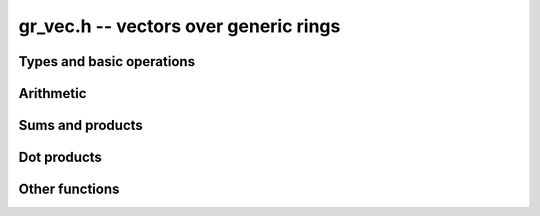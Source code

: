 .. _gr-vec:

**gr_vec.h** -- vectors over generic rings
===============================================================================

Types and basic operations
--------------------------------------------------------------------------------

.. type:: gr_vec_struct

.. type:: gr_vec_t

.. function:: void gr_vec_init(gr_vec_t vec, slong len, gr_ctx_t ctx)

    Initializes *vec* to a vector of length *len* with elements
    in the ring *ctx*. The length must be nonnegative.
    All entries are set to zero.

.. function:: void gr_vec_clear(gr_vec_t vec, gr_ctx_t ctx)

    Clears the vector *vec*.

.. macro:: GR_VEC_ENTRY(vec, i, sz)

    Macro to access the *i*-th element in the vector *vec*,
    indexed from zero, assuming that entries have size ``sz``.
    The index must be in bounds.

.. function:: gr_ptr gr_vec_entry_ptr(gr_vec_t vec, slong i, gr_ctx_t ctx)

    Returns a pointer to the *i*-th element in the vector *vec*,
    indexed from zero. The index must be in bounds.

.. function:: slong gr_vec_length(const gr_vec_t vec, gr_ctx_t ctx)

    Returns the length of the vector *vec*.

.. function:: void gr_vec_fit_length(gr_vec_t vec, slong len, gr_ctx_t ctx)

    Allocates space for at least *len* elements in the vector *vec*.
    This does not change the size of the vector.

.. function:: void gr_vec_set_length(gr_vec_t vec, slong len, gr_ctx_t ctx)

    Resizes the vector to length *len*, which must be nonnegative.
    The vector will be extended with zeros.

.. function:: int gr_vec_set(gr_vec_t res, const gr_vec_t src, gr_ctx_t ctx)

    Sets *res* to a copy of the vector *src*.

.. function:: int gr_vec_append(gr_vec_t vec, gr_srcptr x, gr_ctx_t ctx)

    Appends the element *x* to the end of vector *vec*.

.. function:: int _gr_vec_write(gr_stream_t out, gr_srcptr vec, slong len, gr_ctx_t ctx);
              int gr_vec_write(gr_stream_t out, const gr_vec_t vec, gr_ctx_t ctx);
              int gr_vec_print(const gr_vec_t vec, gr_ctx_t ctx);

.. macro:: GR_ENTRY(vec, i, size)

    Macro to access the *i*-th entry of a ``gr_ptr`` or ``gr_srcptr``
    vector *vec*, where each element is ``size`` bytes.

.. function:: void _gr_vec_init(gr_ptr vec, slong len, gr_ctx_t ctx)

    Initialize *len* elements of *vec* to the value 0.
    The pointer *vec* must already refer to allocated memory.

.. function:: void _gr_vec_clear(gr_ptr vec, slong len, gr_ctx_t ctx)

    Clears *len* elements of *vec*.
    This frees memory allocated by individual elements, but
    does not free the memory allocated by *vec* itself.

.. function:: void _gr_vec_swap(gr_ptr vec1, gr_ptr vec2, slong len, gr_ctx_t ctx)

    Swap the entries of *vec1* and *vec2*.

.. function:: int _gr_vec_randtest(gr_ptr res, flint_rand_t state, slong len, gr_ctx_t ctx)

.. function:: int _gr_vec_set(gr_ptr res, gr_srcptr src, slong len, gr_ctx_t ctx)

.. function:: truth_t _gr_vec_equal(gr_srcptr vec1, gr_srcptr vec2, slong len, gr_ctx_t ctx)

.. function:: int _gr_vec_zero(gr_ptr vec, slong len, gr_ctx_t ctx)

.. function:: truth_t _gr_vec_is_zero(gr_srcptr vec, slong len, gr_ctx_t ctx)


Arithmetic
--------------------------------------------------------------------------------

.. function:: int _gr_vec_neg(gr_ptr res, gr_srcptr src, slong len, gr_ctx_t ctx)

.. function:: int _gr_vec_add(gr_ptr res, gr_srcptr src1, gr_srcptr src2, slong len, gr_ctx_t ctx)
              int _gr_vec_sub(gr_ptr res, gr_srcptr src1, gr_srcptr src2, slong len, gr_ctx_t ctx)
              int _gr_vec_mul(gr_ptr res, gr_srcptr src1, gr_srcptr src2, slong len, gr_ctx_t ctx)
              int _gr_vec_div(gr_ptr res, gr_srcptr src1, gr_srcptr src2, slong len, gr_ctx_t ctx)
              int _gr_vec_divexact(gr_ptr res, gr_srcptr src1, gr_srcptr src2, slong len, gr_ctx_t ctx)
              int _gr_vec_pow(gr_ptr res, gr_srcptr src1, gr_srcptr src2, slong len, gr_ctx_t ctx)

    Binary operations applied elementwise.

.. function:: int _gr_vec_add_scalar(gr_ptr vec1, gr_srcptr vec2, slong len, gr_srcptr c, gr_ctx_t ctx)
              int _gr_vec_sub_scalar(gr_ptr vec1, gr_srcptr vec2, slong len, gr_srcptr c, gr_ctx_t ctx)
              int _gr_vec_mul_scalar(gr_ptr vec1, gr_srcptr vec2, slong len, gr_srcptr c, gr_ctx_t ctx)
              int _gr_vec_div_scalar(gr_ptr vec1, gr_srcptr vec2, slong len, gr_srcptr c, gr_ctx_t ctx)
              int _gr_vec_divexact_scalar(gr_ptr vec1, gr_srcptr vec2, slong len, gr_srcptr c, gr_ctx_t ctx)
              int _gr_vec_pow_scalar(gr_ptr vec1, gr_srcptr vec2, slong len, gr_srcptr c, gr_ctx_t ctx)
              int _gr_scalar_add_vec(gr_ptr vec1, gr_srcptr c, gr_srcptr vec2, slong len, gr_ctx_t ctx)
              int _gr_scalar_sub_vec(gr_ptr vec1, gr_srcptr c, gr_srcptr vec2, slong len, gr_ctx_t ctx)
              int _gr_scalar_mul_vec(gr_ptr vec1, gr_srcptr c, gr_srcptr vec2, slong len, gr_ctx_t ctx)
              int _gr_scalar_div_vec(gr_ptr vec1, gr_srcptr c, gr_srcptr vec2, slong len, gr_ctx_t ctx)
              int _gr_scalar_divexact_vec(gr_ptr vec1, gr_srcptr c, gr_srcptr vec2, slong len, gr_ctx_t ctx)
              int _gr_scalar_pow_vec(gr_ptr vec1, gr_srcptr c, gr_srcptr vec2, slong len, gr_ctx_t ctx)

    Binary operations applied elementwise with a fixed scalar operand.

.. function:: int _gr_vec_add_other(gr_ptr vec1, gr_srcptr vec2, gr_srcptr vec3, gr_ctx_t ctx3, slong len, gr_ctx_t ctx)
              int _gr_vec_sub_other(gr_ptr vec1, gr_srcptr vec2, gr_srcptr vec3, gr_ctx_t ctx3, slong len, gr_ctx_t ctx)
              int _gr_vec_mul_other(gr_ptr vec1, gr_srcptr vec2, gr_srcptr vec3, gr_ctx_t ctx3, slong len, gr_ctx_t ctx)
              int _gr_vec_div_other(gr_ptr vec1, gr_srcptr vec2, gr_srcptr vec3, gr_ctx_t ctx3, slong len, gr_ctx_t ctx)
              int _gr_vec_divexact_other(gr_ptr vec1, gr_srcptr vec2, gr_srcptr vec3, gr_ctx_t ctx3, slong len, gr_ctx_t ctx)
              int _gr_vec_pow_other(gr_ptr vec1, gr_srcptr vec2, gr_srcptr vec3, gr_ctx_t ctx3, slong len, gr_ctx_t ctx)
              int _gr_other_add_vec(gr_ptr vec1, gr_srcptr vec2, gr_ctx_t ctx2, gr_srcptr vec3, slong len, gr_ctx_t ctx)
              int _gr_other_sub_vec(gr_ptr vec1, gr_srcptr vec2, gr_ctx_t ctx2, gr_srcptr vec3, slong len, gr_ctx_t ctx)
              int _gr_other_mul_vec(gr_ptr vec1, gr_srcptr vec2, gr_ctx_t ctx2, gr_srcptr vec3, slong len, gr_ctx_t ctx)
              int _gr_other_div_vec(gr_ptr vec1, gr_srcptr vec2, gr_ctx_t ctx2, gr_srcptr vec3, slong len, gr_ctx_t ctx)
              int _gr_other_divexact_vec(gr_ptr vec1, gr_srcptr vec2, gr_ctx_t ctx2, gr_srcptr vec3, slong len, gr_ctx_t ctx)
              int _gr_other_pow_vec(gr_ptr vec1, gr_srcptr vec2, gr_ctx_t ctx2, gr_srcptr vec3, slong len, gr_ctx_t ctx)

    Binary operations applied elementwise, allowing a different type for one of the vectors.

.. function:: int _gr_vec_add_scalar_other(gr_ptr vec1, gr_srcptr vec2, slong len, gr_srcptr c, gr_ctx_t cctx, gr_ctx_t ctx)
              int _gr_vec_sub_scalar_other(gr_ptr vec1, gr_srcptr vec2, slong len, gr_srcptr c, gr_ctx_t cctx, gr_ctx_t ctx)
              int _gr_vec_mul_scalar_other(gr_ptr vec1, gr_srcptr vec2, slong len, gr_srcptr c, gr_ctx_t cctx, gr_ctx_t ctx)
              int _gr_vec_div_scalar_other(gr_ptr vec1, gr_srcptr vec2, slong len, gr_srcptr c, gr_ctx_t cctx, gr_ctx_t ctx)
              int _gr_vec_divexact_scalar_other(gr_ptr vec1, gr_srcptr vec2, slong len, gr_srcptr c, gr_ctx_t cctx, gr_ctx_t ctx)
              int _gr_vec_pow_scalar_other(gr_ptr vec1, gr_srcptr vec2, slong len, gr_srcptr c, gr_ctx_t cctx, gr_ctx_t ctx)
              int _gr_scalar_other_add_vec(gr_ptr vec1, gr_srcptr c, gr_ctx_t cctx, gr_srcptr vec2, slong len, gr_ctx_t ctx)
              int _gr_scalar_other_sub_vec(gr_ptr vec1, gr_srcptr c, gr_ctx_t cctx, gr_srcptr vec2, slong len, gr_ctx_t ctx)
              int _gr_scalar_other_mul_vec(gr_ptr vec1, gr_srcptr c, gr_ctx_t cctx, gr_srcptr vec2, slong len, gr_ctx_t ctx)
              int _gr_scalar_other_div_vec(gr_ptr vec1, gr_srcptr c, gr_ctx_t cctx, gr_srcptr vec2, slong len, gr_ctx_t ctx)
              int _gr_scalar_other_divexact_vec(gr_ptr vec1, gr_srcptr c, gr_ctx_t cctx, gr_srcptr vec2, slong len, gr_ctx_t ctx)
              int _gr_scalar_other_pow_vec(gr_ptr vec1, gr_srcptr c, gr_ctx_t cctx, gr_srcptr vec2, slong len, gr_ctx_t ctx)
              int _gr_vec_add_scalar_si(gr_ptr vec1, gr_srcptr vec2, slong len, slong c, gr_ctx_t ctx)
              int _gr_vec_sub_scalar_si(gr_ptr vec1, gr_srcptr vec2, slong len, slong c, gr_ctx_t ctx)
              int _gr_vec_mul_scalar_si(gr_ptr vec1, gr_srcptr vec2, slong len, slong c, gr_ctx_t ctx)
              int _gr_vec_div_scalar_si(gr_ptr vec1, gr_srcptr vec2, slong len, slong c, gr_ctx_t ctx)
              int _gr_vec_divexact_scalar_si(gr_ptr vec1, gr_srcptr vec2, slong len, slong c, gr_ctx_t ctx)
              int _gr_vec_pow_scalar_si(gr_ptr vec1, gr_srcptr vec2, slong len, slong c, gr_ctx_t ctx)
              int _gr_vec_add_scalar_ui(gr_ptr vec1, gr_srcptr vec2, slong len, ulong c, gr_ctx_t ctx)
              int _gr_vec_sub_scalar_ui(gr_ptr vec1, gr_srcptr vec2, slong len, ulong c, gr_ctx_t ctx)
              int _gr_vec_mul_scalar_ui(gr_ptr vec1, gr_srcptr vec2, slong len, ulong c, gr_ctx_t ctx)
              int _gr_vec_div_scalar_ui(gr_ptr vec1, gr_srcptr vec2, slong len, ulong c, gr_ctx_t ctx)
              int _gr_vec_divexact_scalar_ui(gr_ptr vec1, gr_srcptr vec2, slong len, ulong c, gr_ctx_t ctx)
              int _gr_vec_pow_scalar_ui(gr_ptr vec1, gr_srcptr vec2, slong len, ulong c, gr_ctx_t ctx)
              int _gr_vec_add_scalar_fmpz(gr_ptr vec1, gr_srcptr vec2, slong len, const fmpz_t c, gr_ctx_t ctx)
              int _gr_vec_sub_scalar_fmpz(gr_ptr vec1, gr_srcptr vec2, slong len, const fmpz_t c, gr_ctx_t ctx)
              int _gr_vec_mul_scalar_fmpz(gr_ptr vec1, gr_srcptr vec2, slong len, const fmpz_t c, gr_ctx_t ctx)
              int _gr_vec_div_scalar_fmpz(gr_ptr vec1, gr_srcptr vec2, slong len, const fmpz_t c, gr_ctx_t ctx)
              int _gr_vec_divexact_scalar_fmpz(gr_ptr vec1, gr_srcptr vec2, slong len, const fmpz_t c, gr_ctx_t ctx)
              int _gr_vec_pow_scalar_fmpz(gr_ptr vec1, gr_srcptr vec2, slong len, const fmpz_t c, gr_ctx_t ctx)
              int _gr_vec_add_scalar_fmpq(gr_ptr vec1, gr_srcptr vec2, slong len, const fmpq_t c, gr_ctx_t ctx)
              int _gr_vec_sub_scalar_fmpq(gr_ptr vec1, gr_srcptr vec2, slong len, const fmpq_t c, gr_ctx_t ctx)
              int _gr_vec_mul_scalar_fmpq(gr_ptr vec1, gr_srcptr vec2, slong len, const fmpq_t c, gr_ctx_t ctx)
              int _gr_vec_div_scalar_fmpq(gr_ptr vec1, gr_srcptr vec2, slong len, const fmpq_t c, gr_ctx_t ctx)
              int _gr_vec_divexact_scalar_fmpq(gr_ptr vec1, gr_srcptr vec2, slong len, const fmpq_t c, gr_ctx_t ctx)
              int _gr_vec_pow_scalar_fmpq(gr_ptr vec1, gr_srcptr vec2, slong len, const fmpq_t c, gr_ctx_t ctx)

    Binary operations applied elementwise with a fixed scalar operand, allowing a different type
    for the scalar.

.. function:: int _gr_vec_addmul_scalar(gr_ptr vec1, gr_srcptr vec2, slong len, gr_srcptr c, gr_ctx_t ctx)
              int _gr_vec_submul_scalar(gr_ptr vec1, gr_srcptr vec2, slong len, gr_srcptr c, gr_ctx_t ctx)
              int _gr_vec_addmul_scalar_si(gr_ptr vec1, gr_srcptr vec2, slong len, slong c, gr_ctx_t ctx)
              int _gr_vec_submul_scalar_si(gr_ptr vec1, gr_srcptr vec2, slong len, slong c, gr_ctx_t ctx)

.. function:: int _gr_vec_mul_scalar_2exp_si(gr_ptr res, gr_srcptr vec, slong len, slong c, gr_ctx_t ctx)

Sums and products
--------------------------------------------------------------------------------

.. function:: int _gr_vec_sum(gr_ptr res, gr_srcptr vec, slong len, gr_ctx_t ctx)

.. function:: int _gr_vec_product(gr_ptr res, gr_srcptr vec, slong len, gr_ctx_t ctx)

Dot products
--------------------------------------------------------------------------------

.. function:: int _gr_vec_dot(gr_ptr res, gr_srcptr initial, int subtract, gr_srcptr vec1, gr_srcptr vec2, slong len, gr_ctx_t ctx)
              int _gr_vec_dot_si(gr_ptr res, gr_srcptr initial, int subtract, gr_srcptr vec1, const slong * vec2, slong len, gr_ctx_t ctx)
              int _gr_vec_dot_ui(gr_ptr res, gr_srcptr initial, int subtract, gr_srcptr vec1, const ulong * vec2, slong len, gr_ctx_t ctx)
              int _gr_vec_dot_fmpz(gr_ptr res, gr_srcptr initial, int subtract, gr_srcptr vec1, const fmpz * vec2, slong len, gr_ctx_t ctx)

    Sets *res* to `c \pm \sum_{i=0}^{n-1} a_i b_i`.

.. function:: int _gr_vec_dot_rev(gr_ptr res, gr_srcptr initial, int subtract, gr_srcptr vec1, gr_srcptr vec2, slong len, gr_ctx_t ctx)

    Sets *res* to `c \pm \sum_{i=0}^{n-1} a_i b_{n-1-i}`.

Other functions
--------------------------------------------------------------------------------

.. function:: int _gr_vec_step(gr_ptr vec, gr_srcptr start, gr_srcptr step, slong len, gr_ctx_t ctx)

.. function:: int _gr_vec_reciprocals(gr_ptr res, slong len, gr_ctx_t ctx)

    Sets *res* to the vector of reciprocals of the positive integers 1, 2, ... up to *len* inclusive.

.. function:: int _gr_vec_set_powers(gr_ptr res, gr_srcptr x, slong len, gr_ctx_t ctx)
